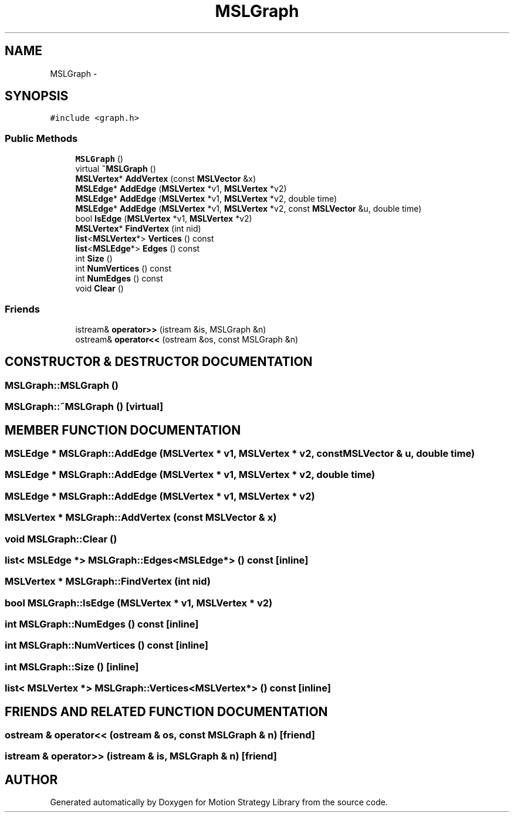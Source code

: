 .TH "MSLGraph" 3 "26 Feb 2002" "Motion Strategy Library" \" -*- nroff -*-
.ad l
.nh
.SH NAME
MSLGraph \- 
.SH SYNOPSIS
.br
.PP
\fC#include <graph.h>\fP
.PP
.SS "Public Methods"

.in +1c
.ti -1c
.RI "\fBMSLGraph\fP ()"
.br
.ti -1c
.RI "virtual \fB~MSLGraph\fP ()"
.br
.ti -1c
.RI "\fBMSLVertex\fP* \fBAddVertex\fP (const \fBMSLVector\fP &x)"
.br
.ti -1c
.RI "\fBMSLEdge\fP* \fBAddEdge\fP (\fBMSLVertex\fP *v1, \fBMSLVertex\fP *v2)"
.br
.ti -1c
.RI "\fBMSLEdge\fP* \fBAddEdge\fP (\fBMSLVertex\fP *v1, \fBMSLVertex\fP *v2, double time)"
.br
.ti -1c
.RI "\fBMSLEdge\fP* \fBAddEdge\fP (\fBMSLVertex\fP *v1, \fBMSLVertex\fP *v2, const \fBMSLVector\fP &u, double time)"
.br
.ti -1c
.RI "bool \fBIsEdge\fP (\fBMSLVertex\fP *v1, \fBMSLVertex\fP *v2)"
.br
.ti -1c
.RI "\fBMSLVertex\fP* \fBFindVertex\fP (int nid)"
.br
.ti -1c
.RI "\fBlist\fP<\fBMSLVertex\fP*> \fBVertices\fP () const"
.br
.ti -1c
.RI "\fBlist\fP<\fBMSLEdge\fP*> \fBEdges\fP () const"
.br
.ti -1c
.RI "int \fBSize\fP ()"
.br
.ti -1c
.RI "int \fBNumVertices\fP () const"
.br
.ti -1c
.RI "int \fBNumEdges\fP () const"
.br
.ti -1c
.RI "void \fBClear\fP ()"
.br
.in -1c
.SS "Friends"

.in +1c
.ti -1c
.RI "istream& \fBoperator>>\fP (istream &is, MSLGraph &n)"
.br
.ti -1c
.RI "ostream& \fBoperator<<\fP (ostream &os, const MSLGraph &n)"
.br
.in -1c
.SH "CONSTRUCTOR & DESTRUCTOR DOCUMENTATION"
.PP 
.SS "MSLGraph::MSLGraph ()"
.PP
.SS "MSLGraph::~MSLGraph ()\fC [virtual]\fP"
.PP
.SH "MEMBER FUNCTION DOCUMENTATION"
.PP 
.SS "\fBMSLEdge\fP * MSLGraph::AddEdge (\fBMSLVertex\fP * v1, \fBMSLVertex\fP * v2, const \fBMSLVector\fP & u, double time)"
.PP
.SS "\fBMSLEdge\fP * MSLGraph::AddEdge (\fBMSLVertex\fP * v1, \fBMSLVertex\fP * v2, double time)"
.PP
.SS "\fBMSLEdge\fP * MSLGraph::AddEdge (\fBMSLVertex\fP * v1, \fBMSLVertex\fP * v2)"
.PP
.SS "\fBMSLVertex\fP * MSLGraph::AddVertex (const \fBMSLVector\fP & x)"
.PP
.SS "void MSLGraph::Clear ()"
.PP
.SS "\fBlist\fP< \fBMSLEdge\fP *> MSLGraph::Edges<\fBMSLEdge\fP*> () const\fC [inline]\fP"
.PP
.SS "\fBMSLVertex\fP * MSLGraph::FindVertex (int nid)"
.PP
.SS "bool MSLGraph::IsEdge (\fBMSLVertex\fP * v1, \fBMSLVertex\fP * v2)"
.PP
.SS "int MSLGraph::NumEdges () const\fC [inline]\fP"
.PP
.SS "int MSLGraph::NumVertices () const\fC [inline]\fP"
.PP
.SS "int MSLGraph::Size ()\fC [inline]\fP"
.PP
.SS "\fBlist\fP< \fBMSLVertex\fP *> MSLGraph::Vertices<\fBMSLVertex\fP*> () const\fC [inline]\fP"
.PP
.SH "FRIENDS AND RELATED FUNCTION DOCUMENTATION"
.PP 
.SS "ostream & operator<< (ostream & os, const MSLGraph & n)\fC [friend]\fP"
.PP
.SS "istream & operator>> (istream & is, MSLGraph & n)\fC [friend]\fP"
.PP


.SH "AUTHOR"
.PP 
Generated automatically by Doxygen for Motion Strategy Library from the source code.